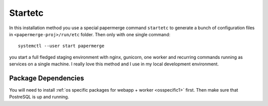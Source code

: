 Startetc 
**********

In this installation method you use a special papermerge command ``startetc``
to generate a bunch of configuration files in ``<papermerge-proj>/run/etc``
folder. Then only with one single command::

    systemctl --user start papermerge

you start a full fledged staging environment with nginx, gunicorn, one worker and recurring commands
running as services on a single machine. I really love this method and I use in my local development
environment.

Package Dependencies
======================

You will need to install :ref:`os specific packages for webapp + worker <osspecific1>` first.
Then make sure that PostreSQL is up and running.
